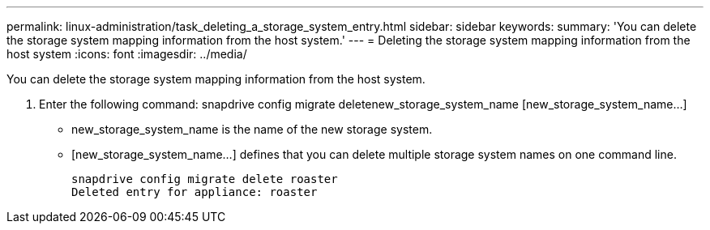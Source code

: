 ---
permalink: linux-administration/task_deleting_a_storage_system_entry.html
sidebar: sidebar
keywords: 
summary: 'You can delete the storage system mapping information from the host system.'
---
= Deleting the storage system mapping information from the host system
:icons: font
:imagesdir: ../media/

[.lead]
You can delete the storage system mapping information from the host system.

. Enter the following command: snapdrive config migrate deletenew_storage_system_name [new_storage_system_name...]
 ** new_storage_system_name is the name of the new storage system.
 ** [new_storage_system_name...] defines that you can delete multiple storage system names on one command line.
+
----
snapdrive config migrate delete roaster
Deleted entry for appliance: roaster
----
